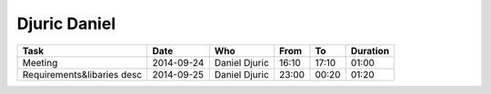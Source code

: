Djuric Daniel
=============

================================= ========== =================== ===== ===== ========
Task                              Date       Who                 From  To    Duration
================================= ========== =================== ===== ===== ========
Meeting                           2014-09-24 Daniel Djuric       16:10 17:10 01:00
Requirements&libaries desc        2014-09-25 Daniel Djuric       23:00 00:20 01:20
================================= ========== =================== ===== ===== ========
